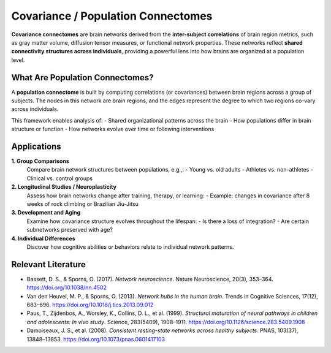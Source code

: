 Covariance / Population Connectomes
===================================

**Covariance connectomes** are brain networks derived from the **inter-subject correlations** of brain region metrics, such as gray matter volume, diffusion tensor measures, or functional network properties. These networks reflect **shared connectivity structures across individuals**, providing a powerful lens into how brains are organized at a population level.

What Are Population Connectomes?
--------------------------------

A **population connectome** is built by computing correlations (or covariances) between brain regions across a group of subjects. The nodes in this network are brain regions, and the edges represent the degree to which two regions co-vary across individuals.

This framework enables analysis of:
- Shared organizational patterns across the brain
- How populations differ in brain structure or function
- How networks evolve over time or following interventions

Applications
------------

**1. Group Comparisons**
   Compare brain network structures between populations, e.g.,:
   - Young vs. old adults
   - Athletes vs. non-athletes
   - Clinical vs. control groups

**2. Longitudinal Studies / Neuroplasticity**
   Assess how brain networks change after training, therapy, or learning:
   - Example: changes in covariance after 8 weeks of rock climbing or Brazilian Jiu-Jitsu

**3. Development and Aging**
   Examine how covariance structure evolves throughout the lifespan:
   - Is there a loss of integration?
   - Are certain subnetworks preserved with age?

**4. Individual Differences**
   Discover how cognitive abilities or behaviors relate to individual network patterns.

Relevant Literature
-------------------

- Bassett, D. S., & Sporns, O. (2017). *Network neuroscience*. Nature Neuroscience, 20(3), 353–364.
  https://doi.org/10.1038/nn.4502

- Van den Heuvel, M. P., & Sporns, O. (2013). *Network hubs in the human brain*. Trends in Cognitive Sciences, 17(12), 683–696.
  https://doi.org/10.1016/j.tics.2013.09.012

- Paus, T., Zijdenbos, A., Worsley, K., Collins, D. L., et al. (1999). *Structural maturation of neural pathways in children and adolescents: In vivo study*. Science, 283(5409), 1908–1911.
  https://doi.org/10.1126/science.283.5409.1908

- Damoiseaux, J. S., et al. (2008). *Consistent resting-state networks across healthy subjects*. PNAS, 103(37), 13848–13853.
  https://doi.org/10.1073/pnas.0601417103
